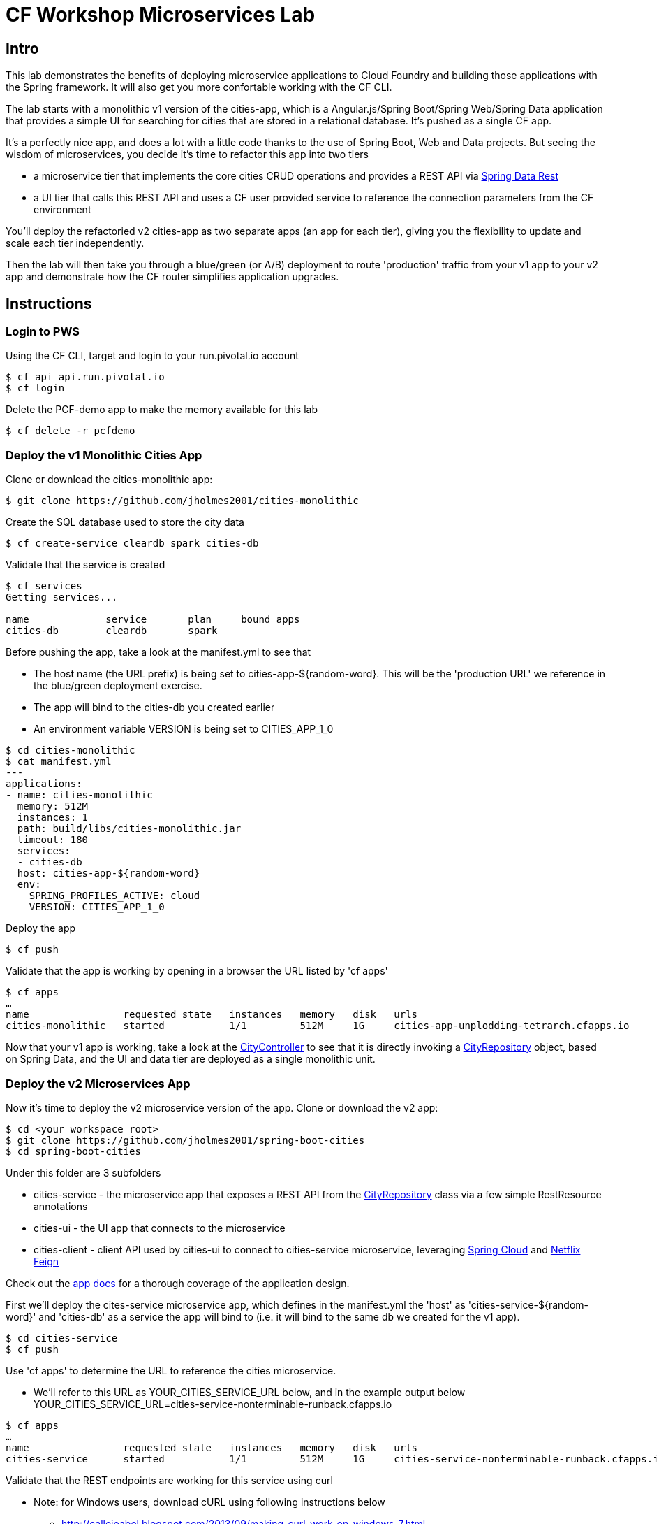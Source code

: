 = CF Workshop Microservices Lab

== Intro

This lab demonstrates the benefits of deploying microservice applications to Cloud Foundry and building those applications with the Spring framework. It will also get you more confortable working with the CF CLI.

The lab starts with a monolithic v1 version of the cities-app, which is a Angular.js/Spring Boot/Spring Web/Spring Data application that provides a simple UI for searching for cities that are stored in a relational database. It's pushed as a single CF app.

It's a perfectly nice app, and does a lot with a little code thanks to the use of Spring Boot, Web and Data projects. But seeing the wisdom of microservices, you decide it's time to refactor this app into two tiers

* a microservice tier that  implements the core cities CRUD operations and provides a REST API via http://projects.spring.io/spring-data-rest/[Spring Data Rest]
* a UI tier that calls this REST API and uses a CF user provided service to reference the connection parameters from the CF environment

You'll deploy the refactoried v2 cities-app as two separate apps (an app for each tier), giving you the flexibility to update and scale each tier independently.

Then the lab will then take you through a blue/green (or A/B) deployment to route 'production' traffic from your v1 app to your v2 app and demonstrate how the CF router simplifies application upgrades.

== Instructions

=== Login to PWS

Using the CF CLI, target and login to your run.pivotal.io account

[source,bash]
----
$ cf api api.run.pivotal.io
$ cf login
----

Delete the PCF-demo app to make the memory available for this lab

[source,bash]
----
$ cf delete -r pcfdemo
----

=== Deploy the v1 Monolithic Cities App

Clone or download the cities-monolithic app:

[source,bash]
----
$ git clone https://github.com/jholmes2001/cities-monolithic
----

Create the SQL database used to store the city data

[source,bash]
----
$ cf create-service cleardb spark cities-db
----

Validate that the service is created

[source,bash]
----
$ cf services
Getting services...

name             service       plan     bound apps
cities-db        cleardb       spark
----

Before pushing the app, take a look at the manifest.yml to see that 
		
* The host name (the URL prefix) is being set to cities-app-${random-word}. This will be the 'production URL' we reference in the blue/green deployment exercise.
* The app will bind to the cities-db you created earlier
* An environment variable VERSION is being set to CITIES_APP_1_0

[source,bash]
----	
$ cd cities-monolithic
$ cat manifest.yml
---
applications:
- name: cities-monolithic
  memory: 512M
  instances: 1
  path: build/libs/cities-monolithic.jar
  timeout: 180
  services:
  - cities-db
  host: cities-app-${random-word}
  env:
    SPRING_PROFILES_ACTIVE: cloud
    VERSION: CITIES_APP_1_0
----

Deploy the app

[source,bash]
----
$ cf push
----

Validate that the app is working by opening in a browser the URL listed by 'cf apps'

[source,bash]
----	
$ cf apps
…
name                requested state   instances   memory   disk   urls   
cities-monolithic   started           1/1         512M     1G     cities-app-unplodding-tetrarch.cfapps.io 
----

Now that your v1 app is working, take a look at the https://github.com/jholmes2001/cities-monolithic/blob/master/src/main/java/com/example/cities/controller/CitiesController.java[CityController] to see that it is directly invoking a https://github.com/jholmes2001/cities-monolithic/blob/master/src/main/java/com/example/cities/repositories/CityRepository.java[CityRepository] object, based on Spring Data, and the UI and data tier are deployed as a single monolithic unit.

=== Deploy the v2 Microservices App

Now it's time to deploy the v2 microservice version of the app. Clone or download the v2 app:

[source,bash]
----
$ cd <your workspace root>
$ git clone https://github.com/jholmes2001/spring-boot-cities
$ cd spring-boot-cities
----

Under this folder are 3 subfolders

* cities-service - the microservice app that exposes a REST API from the https://github.com/jholmes2001/spring-boot-cities/blob/master/cities-service/src/main/java/com/example/cities/repositories/CityRepository.java[CityRepository] class via a few simple RestResource annotations
* cities-ui - the UI app that connects to the microservice
* cities-client - client API used by cities-ui to connect to cities-service microservice, leveraging http://projects.spring.io/spring-cloud/[Spring Cloud] and https://github.com/Netflix/feign[Netflix Feign]
		
Check out the https://github.com/jholmes2001/spring-boot-cities[app docs] for a thorough coverage of the application design.

First we'll deploy the cites-service microservice app, which defines in the manifest.yml the 'host' as 'cities-service-${random-word}' and 'cities-db' as a service the app will bind to (i.e. it will bind to the same db we created for the v1 app).

[source,bash]
----
$ cd cities-service
$ cf push
----

Use 'cf apps' to determine the URL to reference the cities microservice. 

* We'll refer to this URL as YOUR_CITIES_SERVICE_URL below, and in the example output below YOUR_CITIES_SERVICE_URL=cities-service-nonterminable-runback.cfapps.io
	
[source,bash]
----
$ cf apps
…
name                requested state   instances   memory   disk   urls   
cities-service      started           1/1         512M     1G     cities-service-nonterminable-runback.cfapps.io 
----

Validate that the REST endpoints are working for this service using curl

* Note: for Windows users, download cURL using following instructions below

** http://callejoabel.blogspot.com/2013/09/making-curl-work-on-windows-7.html

[source,bash]
----			
$ curl -i YOUR_CITIES_SERVICE_URL/cities
$ curl -i YOUR_CITIES_SERVICE_URL/cities/search
$ curl -i YOUR_CITIES_SERVICE_URL/cities/search/nameContains?q=TEMPLE
$ curl -i YOUR_CITIES_SERVICE_URL/cities/8291
----

Create the cities-ws http://docs.pivotal.io/pivotalcf/devguide/services/user-provided.html[user provided service] that will store the cities-service connection parameters in the CF environment and make them available to the cities-ui app.

* NOTE: YOU MUST USE 'http://' before the YOUR_CITIES_SERVICE_URL! (https will not work)
* Don't forget to substitute your specific URL for YOUR_CITIES_SERVICE_URL

[source,bash]
----
$ cf create-user-provided-service cities-ws -p '{ "uri": "http://YOUR_CITIES_SERVICE_URL", "tag": "cities" }'
----

Validate the user provided service was created

[source,bash]
----
$ cf services
…
name             service         plan     bound apps   
cities-db        cleardb         spark    cities-monolithic, cities-service   
cities-ws        user-provided        
----

Before pushing the cities-ui app that connects to the cities-service microservice app, take a look at the cities-ui manifest.yml to see

* The app will bind to the cities-ws user provided service you just created
* The app will use cities-ui-${random-word} as the host (URL prefix)
* The app sets the VERSION environment variable to CITIES_APP_2_0

[source,bash]
----	
$ cd ../cities-ui
$ cat manifest.yml
---
applications:
- name: cities-ui
  memory: 512M
  instances: 1
  path: build/libs/cities-ui.jar
  services: [ cities-ws ]
  host: cities-ui-${random-word}
  env:
    SPRING_PROFILES_ACTIVE: cloud
    VERSION: CITIES_APP_2_0
----

Now deploy the cities-ui app 

[source,bash]
----	
$ cf push
----

Test that the app works by opening the cities-ui URL that is displayed by the 'cf apps' command. The UI should look the same as the v1 version, but it's of course getting the data via REST from the cities-service microservice.

Now that the cities-ui app is pushed and bound to the cities-ws service, you can use 'cf env' to validate the cities-service URL/URI it found in the environment.

[source,bash]
----	
$ cf env cities-ui
…
System-Provided:
{
  "VCAP_SERVICES": {
    "user-provided": [
      {
        "credentials": {
          "tag": "cities",
          "uri": "http://cities-service-nonterminable-runback.cfapps.io"
        },
        "label": "user-provided",
        "name": "cities-ws",
        "syslog_drain_url": "",
        "tags": []
      }
    ]
  }
}

User-Provided:
SPRING_PROFILES_ACTIVE: cloud
VERSION: CITIES_APP_2_0
)
----

At this point, you are prepared to reap the benefits of having a separate microservice that can be scaled and deployed independently of the UI tier. However, let's hold off on scaling until we're done with the blue/green deployment and can delete the v1 app (a PWS trial has a 2G limit, which we're not too far from at this point).

=== Perform Blue/Green Deployment

Now you're ready to perform a blue/green deployment. First we'll list our existing routing table:

[source,bash]
----
$ cf routes
…
host                                      domain      apps
cities-service-nonterminable-runback      cfapps.io   cities-service
cities-app-unplodding-tetrarch            cfapps.io   cities-monolithic
cities-ui-slumberous-arroyo               cfapps.io   cities-ui
----

The host and domain listed for the cities-monolithic app is the 'production' URL that we want to remain constant during the upgrade process so our users are not aware that the v1 app is being replaced by the v2 app.

We can validate that that this URL is referencing our v1 app by using the /cities/version request mapping to retrieve the VERSION environment variable

* Substitute your cities-monolithic URL below

[source,bash]
----
$ curl cities-app-unplodding-tetrarch.cfapps.io/cities/version
CITIES_APP_1_0
----

We can also validate the version of the cities-ui route, which is our v2 app

[source,bash]
----
$ curl cities-ui-slumberous-arroyo.cfapps.io/cities/version
CITIES_APP_2_0
----

In a more realistic blue/green deployment scenario, we'd have a cluster of multiple v1 app instances deployed already, but since we're short on memory (i.e. PWS trial 2G limit), we'll stick with our single instance ''cluster''.

Now we add our v2 'canary' to the v1 cluster my mapping the v1 'production' route to the cities-ui app (i.e. the -n parameter is the host for cities-monolithic returned by 'cf routes')

[source,bash]
----
$ cf map-route cities-ui cfapps.io -n cities-app-unplodding-tetrarch
----

Now if we repeatedly visit our production URL, we'll see the CF router is load balancing requests between the v1 and v2 apps.

[source,bash]
----
$ curl cities-app-unplodding-tetrarch.cfapps.io/cities/version
CITIES_APP_1_0
$ curl cities-app-unplodding-tetrarch.cfapps.io/cities/version
CITIES_APP_2_0
----

Another look at our routes shows both apps are now mapped to the production route as expected

[source,bash]
----
$ cf routes
…
host                                      domain      apps
cities-service-nonterminable-runback      cfapps.io   cities-service
cities-app-unplodding-tetrarch            cfapps.io   cities-monolithic,cities-ui
cities-ui-slumberous-arroyo               cfapps.io   cities-ui
----

After performing some validation that our v2 canary is working as expected, we're ready to retire the v1 app instances from the cluster by unmapping the production route to the v1 cities-monolithic app, using 'cf unmap'

[source,bash]
----
$ cf unmap-route cities-monolithic cfapps.io -n cities-app-unplodding-tetrarch.cfapps.io
----

Then test our production URL to see all traffic is going to v2:

[source,bash]
----
$ curl cities-app-unplodding-tetrarch.cfapps.io/cities/version
CITIES_APP_2_0
$ curl cities-app-unplodding-tetrarch.cfapps.io/cities/version
CITIES_APP_2_0
…
----

At this point we can delete our v1 app

[source,bash]
----
$ cf delete cities-monolithic
----

Congratulations, you have successfully performed a blue/green deployment, and done so without massive amounts of custom scripting.

Finally, with a bit of spare memory, you can try scaling both tiers of your v2 microservice app.

[source,bash]
----
$ cf scale cities-ui -i 2
$ cf scale cities-service -i 2
$ cf apps
----

UI request will now be load balanced across two instances of cities-ui, and REST requests made by cities-ui to cities-service will be automatically load balanced as well. Wow, microservices, Spring and CF are a great combination!

